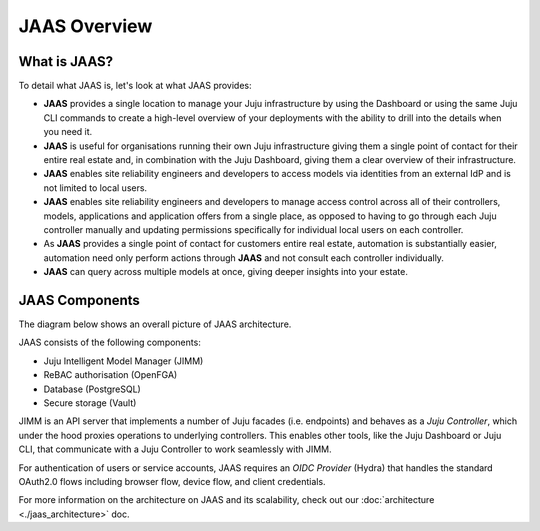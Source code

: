 JAAS Overview
=============

What is JAAS?
-------------

To detail what JAAS is, let's look at what JAAS provides:

- **JAAS** provides a single location to manage your Juju infrastructure by using the 
  Dashboard or using the same Juju CLI commands to create a high-level overview of your deployments 
  with the ability to drill into the details when you need it. 

- **JAAS** is  useful for organisations running their own Juju infrastructure 
  giving them a single point of contact for their entire real estate and, in combination
  with the Juju Dashboard, giving them a clear overview of their infrastructure.

- **JAAS** enables site reliability engineers and developers to access models via identities from an external IdP
  and is not limited to local users.

- **JAAS** enables site reliability engineers and developers to manage access control across all of their
  controllers, models, applications and application offers from a single place, as opposed
  to having to go through each Juju controller manually and updating permissions specifically
  for individual local users on each controller.

- As **JAAS** provides a single point of contact for customers entire real estate, automation
  is substantially easier, automation need only perform actions through **JAAS** and not consult
  each controller individually.

- **JAAS** can query across multiple models at once, giving deeper insights into your estate.


JAAS Components
---------------

The diagram below shows an overall picture of JAAS architecture.

.. #
   Note: JAAS diagram is already in a Miro board here:
     https://miro.com/app/board/uXjVKUIUKAc=/

   There is also a backup of the board in this directory (named `jaas-diagram.rtb`)
   which can be used to restore on Miro (in case the original board mentioned above
   was no longer available).

.. image:: images/jaas.png

JAAS consists of the following components:

- Juju Intelligent Model Manager (JIMM)
- ReBAC authorisation (OpenFGA)
- Database (PostgreSQL)
- Secure storage (Vault)

JIMM is an API server that implements a number of Juju facades (i.e. endpoints) and behaves as a *Juju Controller*,
which under the hood proxies operations to underlying controllers. This enables
other tools, like the Juju Dashboard or Juju CLI, that communicate with a 
Juju Controller to work seamlessly with JIMM.

For authentication of users or service accounts, JAAS requires an *OIDC Provider*
(Hydra) that handles the standard OAuth2.0 flows including browser flow, device flow,
and client credentials.

For more information on the architecture on JAAS and its scalability, check out our :doc:`architecture <./jaas_architecture>` doc.
